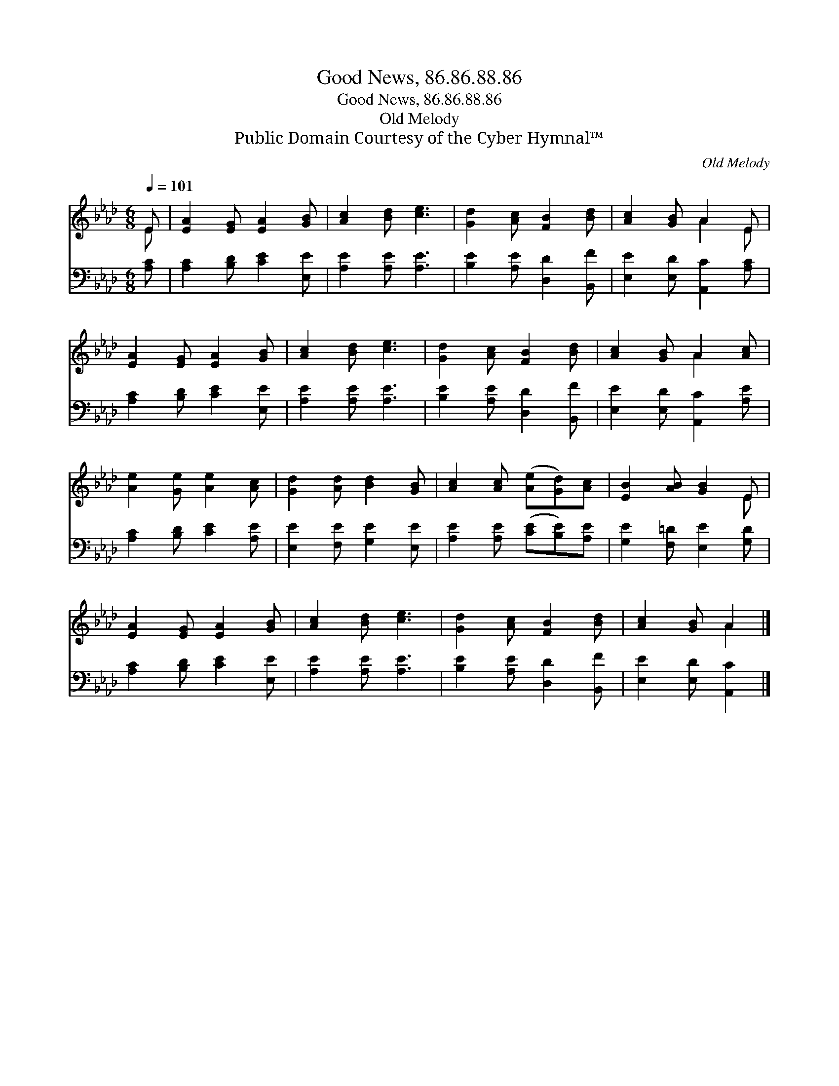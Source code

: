 X:1
T:Good News, 86.86.88.86
T:Good News, 86.86.88.86
T:Old Melody
T:Public Domain Courtesy of the Cyber Hymnal™
C:Old Melody
Z:Public Domain
Z:Courtesy of the Cyber Hymnal™
%%score ( 1 2 ) 3
L:1/8
Q:1/4=101
M:6/8
K:Ab
V:1 treble 
V:2 treble 
V:3 bass 
V:1
 E | [EA]2 [EG] [EA]2 [GB] | [Ac]2 [Bd] [ce]3 | [Gd]2 [Ac] [FB]2 [Bd] | [Ac]2 [GB] A2 E | %5
 [EA]2 [EG] [EA]2 [GB] | [Ac]2 [Bd] [ce]3 | [Gd]2 [Ac] [FB]2 [Bd] | [Ac]2 [GB] A2 [Ac] | %9
 [Ae]2 [Ge] [Ae]2 [Ac] | [Gd]2 [Ad] [Bd]2 [GB] | [Ac]2 [Ac] ([Ae][Gd])[Ac] | [EB]2 [AB] [GB]2 E | %13
 [EA]2 [EG] [EA]2 [GB] | [Ac]2 [Bd] [ce]3 | [Gd]2 [Ac] [FB]2 [Bd] | [Ac]2 [GB] A2 |] %17
V:2
 E | x6 | x6 | x6 | x3 A2 E | x6 | x6 | x6 | x3 A2 x | x6 | x6 | x6 | x5 E | x6 | x6 | x6 | %16
 x3 A2 |] %17
V:3
 [A,C] | [A,C]2 [B,D] [CE]2 [E,E] | [A,E]2 [A,E] [A,E]3 | [B,E]2 [A,E] [D,D]2 [B,,F] | %4
 [E,E]2 [E,D] [A,,C]2 [A,C] | [A,C]2 [B,D] [CE]2 [E,E] | [A,E]2 [A,E] [A,E]3 | %7
 [B,E]2 [A,E] [D,D]2 [B,,F] | [E,E]2 [E,D] [A,,C]2 [A,E] | [A,C]2 [B,D] [CE]2 [A,E] | %10
 [E,E]2 [F,E] [G,E]2 [E,E] | [A,E]2 [A,E] ([CE][B,E])[A,E] | [G,E]2 [F,=D] [E,E]2 [G,D] | %13
 [A,C]2 [B,D] [CE]2 [E,E] | [A,E]2 [A,E] [A,E]3 | [B,E]2 [A,E] [D,D]2 [B,,F] | %16
 [E,E]2 [E,D] [A,,C]2 |] %17

